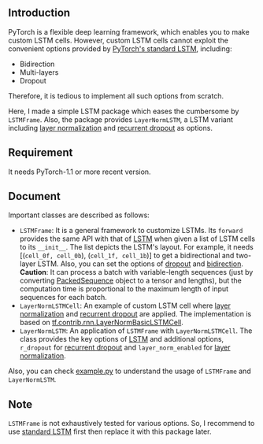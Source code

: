 
** Introduction
   PyTorch is a flexible deep learning framework, which enables you to make custom LSTM cells. However, custom LSTM cells cannot exploit the convenient options provided by [[https://pytorch.org/docs/1.1.0/nn.html#torch.nn.LSTM][PyTorch's standard LSTM]], including:
   - Bidirection
   - Multi-layers
   - Dropout
   Therefore, it is tedious to implement all such options from scratch.

   Here, I made a simple LSTM package which eases the cumbersome by ~LSTMFrame~. Also, the package provides ~LayerNormLSTM~, a LSTM variant including [[https://arxiv.org/pdf/1607.06450.pdf][layer normalization]] and [[https://arxiv.org/pdf/1603.05118.pdf][recurrent dropout]] as options.

** Requirement
   It needs PyTorch-1.1 or more recent version.

** Document
   Important classes are described as follows:
   - ~LSTMFrame~: It is a general framework to customize LSTMs. Its ~forward~ provides the same API with that of [[https://pytorch.org/docs/1.1.0/nn.html#torch.nn.LSTM][LSTM]] when given a list of LSTM cells to its ~__init__~. The list depicts the LSTM's layout. For example, it needs [(~cell_0f, cell_0b~), (~cell_1f, cell_1b~)] to get a bidirectional and two-layer LSTM.  Also, you can set the options of _dropout_ and _bidirection_.
     *Caution*: It can process a batch with variable-length sequences (just by converting [[https://pytorch.org/docs/stable/nn.html#torch.nn.utils.rnn.PackedSequence][PackedSequence]] object to a tensor and lengths), but the computation time is proportional to the maximum length of input sequences for each batch.
   - ~LayerNormLSTMCell~: An example of custom LSTM cell where [[https://arxiv.org/pdf/1607.06450.pdf][layer normalization]] and [[https://arxiv.org/pdf/1603.05118.pdf][recurrent dropout]] are applied. The implementation is based on [[https://www.tensorflow.org/api_docs/python/tf/contrib/rnn/LayerNormBasicLSTMCell][tf.contrib.rnn.LayerNormBasicLSTMCell]].
   - ~LayerNormLSTM~: An application of ~LSTMFrame~ with ~LayerNormLSTMCell~. The class provides the key options of [[https://pytorch.org/docs/1.1.0/nn.html#torch.nn.LSTM][LSTM]] and additional options, ~r_dropout~ for [[https://arxiv.org/pdf/1603.05118.pdf][recurrent dropout]] and ~layer_norm_enabled~ for [[https://arxiv.org/pdf/1607.06450.pdf][layer normalization]].
     
   Also, you can check [[https://github.com/daehwannam/pytorch-rnn-util/blob/master/example.py][example.py]] to understand the usage of ~LSTMFrame~ and ~LayerNormLSTM~.

** Note
   ~LSTMFrame~ is not exhaustively tested for various options. So, I recommend to use [[https://pytorch.org/docs/1.1.0/nn.html#torch.nn.LSTM][standard LSTM]] first then replace it with this package later.
